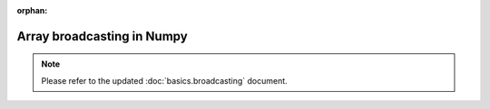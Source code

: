:orphan:

===========================
Array broadcasting in Numpy
===========================

.. 
   Originally part of the scipy.org wiki, available `here
   <https://scipy.github.io/old-wiki/pages/EricsBroadcastingDoc>`_ or from the
   `github repo
   <https://github.com/scipy/old-wiki/blob/gh-pages/pages/EricsBroadcastingDoc.html>`_

.. note::
    Please refer to the updated :doc:`basics.broadcasting` document.

